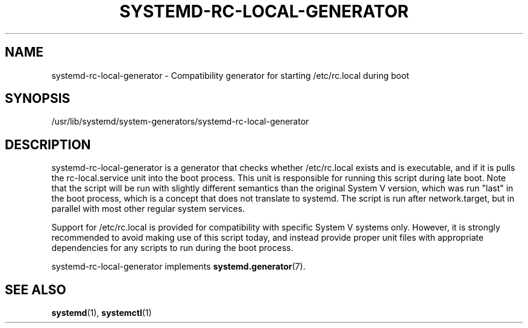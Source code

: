 '\" t
.TH "SYSTEMD\-RC\-LOCAL\-GENERATOR" "8" "" "systemd 243" "systemd-rc-local-generator"
.\" -----------------------------------------------------------------
.\" * Define some portability stuff
.\" -----------------------------------------------------------------
.\" ~~~~~~~~~~~~~~~~~~~~~~~~~~~~~~~~~~~~~~~~~~~~~~~~~~~~~~~~~~~~~~~~~
.\" http://bugs.debian.org/507673
.\" http://lists.gnu.org/archive/html/groff/2009-02/msg00013.html
.\" ~~~~~~~~~~~~~~~~~~~~~~~~~~~~~~~~~~~~~~~~~~~~~~~~~~~~~~~~~~~~~~~~~
.ie \n(.g .ds Aq \(aq
.el       .ds Aq '
.\" -----------------------------------------------------------------
.\" * set default formatting
.\" -----------------------------------------------------------------
.\" disable hyphenation
.nh
.\" disable justification (adjust text to left margin only)
.ad l
.\" -----------------------------------------------------------------
.\" * MAIN CONTENT STARTS HERE *
.\" -----------------------------------------------------------------
.SH "NAME"
systemd-rc-local-generator \- Compatibility generator for starting /etc/rc\&.local during boot
.SH "SYNOPSIS"
.PP
/usr/lib/systemd/system\-generators/systemd\-rc\-local\-generator
.SH "DESCRIPTION"
.PP
systemd\-rc\-local\-generator
is a generator that checks whether
/etc/rc\&.local
exists and is executable, and if it is pulls the
rc\-local\&.service
unit into the boot process\&. This unit is responsible for running this script during late boot\&. Note that the script will be run with slightly different semantics than the original System V version, which was run "last" in the boot process, which is a concept that does not translate to systemd\&. The script is run after
network\&.target, but in parallel with most other regular system services\&.
.PP
Support for
/etc/rc\&.local
is provided for compatibility with specific System V systems only\&. However, it is strongly recommended to avoid making use of this script today, and instead provide proper unit files with appropriate dependencies for any scripts to run during the boot process\&.
.PP
systemd\-rc\-local\-generator
implements
\fBsystemd.generator\fR(7)\&.
.SH "SEE ALSO"
.PP
\fBsystemd\fR(1),
\fBsystemctl\fR(1)

